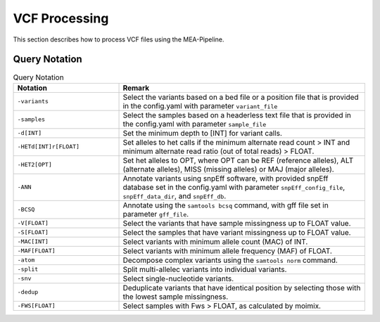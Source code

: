VCF Processing
==============

This section describes how to process VCF files using the MEA-Pipeline.


Query Notation
--------------

.. list-table:: Query Notation
    :widths: 30 70
    :header-rows: 1
    
    * - Notation
      - Remark
    * - ``-variants``
      - Select the variants based on a bed file or a position file that is
        provided in the config.yaml with parameter ``variant_file``
    * - ``-samples``
      - Select the samples based on a headerless text file that is provided
        in the config.yaml with parameter ``sample_file``
    * - ``-d[INT]``
      - Set the minimum depth to [INT] for variant calls.
    * - ``-HETd[INT]r[FLOAT]``
      - Set alleles to het calls if the minimum alternate read count > INT and
        minimum alternate read ratio (out of total reads) > FLOAT.
    * - ``-HET2[OPT]``
      - Set het alleles to OPT, where OPT can be REF (reference alleles), ALT
        (alternate alleles), MISS (missing alleles) or MAJ (major alleles).
    * - ``-ANN``
      - Annotate variants using snpEff software, with provided snpEff database
        set in the config.yaml with parameter ``snpEff_config_file``,
        ``snpEff_data_dir``, and ``snpEff_db``.
    * - ``-BCSQ``
      - Annotate using  the ``samtools bcsq`` command, with gff file set in
        parameter ``gff_file``.
    * - ``-V[FLOAT]``
      - Select the variants that have sample missingness up to FLOAT value.
    * - ``-S[FLOAT]``
      - Select the samples that have variant missingness up to FLOAT value.
    * - ``-MAC[INT]``
      - Select variants with minimum allele count (MAC) of INT.
    * - ``-MAF[FLOAT]``
      - Select variants with minimum allele frequency (MAF) of FLOAT.
    * - ``-atom``
      - Decompose complex variants using the ``samtools norm`` command.
    * - ``-split``
      - Split multi-allelec variants into individual variants.
    * - ``-snv``
      - Select single-nucleotide variants.
    * - ``-dedup``
      - Deduplicate variants that have identical position by selecting those
        with the lowest sample missingness.
    * - ``-FWS[FLOAT]``
      - Select samples with Fws > FLOAT, as calculated by moimix.

